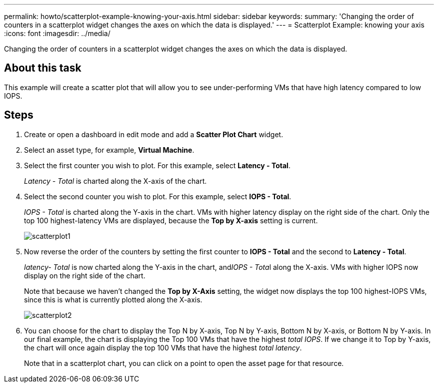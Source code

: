 ---
permalink: howto/scatterplot-example-knowing-your-axis.html
sidebar: sidebar
keywords: 
summary: 'Changing the order of counters in a scatterplot widget changes the axes on which the data is displayed.'
---
= Scatterplot Example: knowing your axis
:icons: font
:imagesdir: ../media/

[.lead]
Changing the order of counters in a scatterplot widget changes the axes on which the data is displayed.

== About this task

This example will create a scatter plot that will allow you to see under-performing VMs that have high latency compared to low IOPS.

== Steps

. Create or open a dashboard in edit mode and add a *Scatter Plot Chart* widget.
. Select an asset type, for example, *Virtual Machine*.
. Select the first counter you wish to plot. For this example, select *Latency - Total*.
+
_Latency - Total_ is charted along the X-axis of the chart.

. Select the second counter you wish to plot. For this example, select *IOPS - Total*.
+
_IOPS - Total_ is charted along the Y-axis in the chart. VMs with higher latency display on the right side of the chart. Only the top 100 highest-latency VMs are displayed, because the *Top by X-axis* setting is current.
+
image::../media/scatterplot1.gif[]

. Now reverse the order of the counters by setting the first counter to *IOPS - Total* and the second to *Latency - Total*.
+
_Iatency- Total_ is now charted along the Y-axis in the chart, and__IOPS - Tota__l along the X-axis. VMs with higher IOPS now display on the right side of the chart.
+
Note that because we haven't changed the *Top by X-Axis* setting, the widget now displays the top 100 highest-IOPS VMs, since this is what is currently plotted along the X-axis.
+
image::../media/scatterplot2.gif[]

. You can choose for the chart to display the Top N by X-axis, Top N by Y-axis, Bottom N by X-axis, or Bottom N by Y-axis. In our final example, the chart is displaying the Top 100 VMs that have the highest _total IOPS_. If we change it to Top by Y-axis, the chart will once again display the top 100 VMs that have the highest _total latency_.
+
Note that in a scatterplot chart, you can click on a point to open the asset page for that resource.
